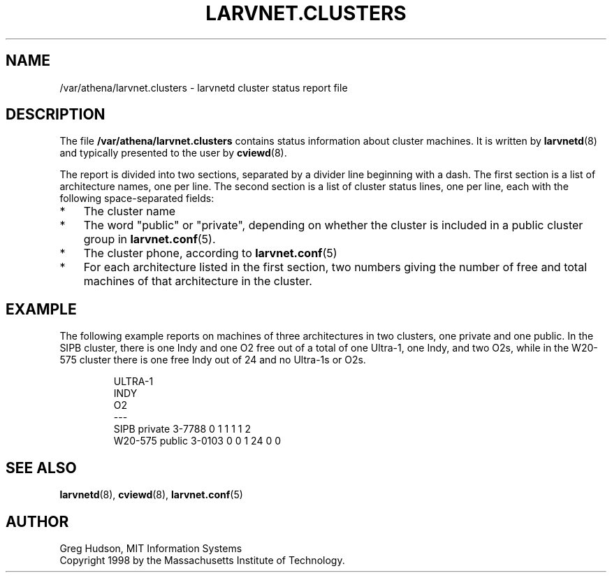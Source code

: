 .\" $Id: larvnet.clusters.5,v 1.1 1998-09-01 20:57:43 ghudson Exp $
.\"
.\" Copyright 1998 by the Massachusetts Institute of Technology.
.\"
.\" Permission to use, copy, modify, and distribute this
.\" software and its documentation for any purpose and without
.\" fee is hereby granted, provided that the above copyright
.\" notice appear in all copies and that both that copyright
.\" notice and this permission notice appear in supporting
.\" documentation, and that the name of M.I.T. not be used in
.\" advertising or publicity pertaining to distribution of the
.\" software without specific, written prior permission.
.\" M.I.T. makes no representations about the suitability of
.\" this software for any purpose.  It is provided "as is"
.\" without express or implied warranty.
.\"
.TH LARVNET.CLUSTERS 5 "23 Aug 1998"
.SH NAME
/var/athena/larvnet.clusters \- larvnetd cluster status report file
.SH DESCRIPTION
The file
.B /var/athena/larvnet.clusters
contains status information about cluster machines.  It is written by
.BR larvnetd (8)
and typically presented to the user by
.BR cviewd (8).
.PP
The report is divided into two sections, separated by a divider line
beginning with a dash.  The first section is a list of architecture
names, one per line.  The second section is a list of cluster status
lines, one per line, each with the following space-separated fields:
.TP 3
*
The cluster name
.TP 3
*
The word "public" or "private", depending on whether the cluster is
included in a public cluster group in
.BR larvnet.conf (5).
.TP 3
*
The cluster phone, according to 
.BR larvnet.conf (5)
.TP 3
*
For each architecture listed in the first section, two numbers giving
the number of free and total machines of that architecture in the
cluster.
.SH EXAMPLE
The following example reports on machines of three architectures in
two clusters, one private and one public.  In the SIPB cluster, there
is one Indy and one O2 free out of a total of one Ultra-1, one Indy,
and two O2s, while in the W20-575 cluster there is one free Indy out
of 24 and no Ultra-1s or O2s.
.PP
.RS
.nf
ULTRA-1
INDY
O2
---
SIPB private 3-7788 0 1 1 1 1 2
W20-575 public 3-0103 0 0 1 24 0 0
.fi
.RE
.SH SEE ALSO
.BR larvnetd (8),
.BR cviewd (8),
.BR larvnet.conf (5)
.SH AUTHOR
Greg Hudson, MIT Information Systems
.br
Copyright 1998 by the Massachusetts Institute of Technology.
